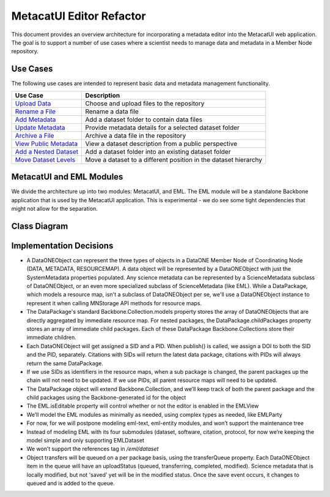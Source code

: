 MetacatUI Editor Refactor
=========================

This document provides an overview architecture for incorporating a metadata editor into the MetacatUI web application. The goal is to support a number of use cases where a scientist needs to manage data and metadata in a Member Node repository.

Use Cases
---------
The following use cases are intended to represent basic data and metadata management functionality.

+--------------------------------+------------------------------------------------------------------+ 
|Use Case                        | Description                                                      | 
+================================+==================================================================+
| `Upload Data`_                 | Choose and upload files to the repository                        | 
+--------------------------------+------------------------------------------------------------------+
| `Rename a File`_               | Rename a data file                                               | 
+--------------------------------+------------------------------------------------------------------+
| `Add Metadata`_                | Add a dataset folder to contain data files                       | 
+--------------------------------+------------------------------------------------------------------+
| `Update Metadata`_             | Provide metadata details for a selected dataset folder           | 
+--------------------------------+------------------------------------------------------------------+
| `Archive a File`_              | Archive a data file in the repository                            | 
+--------------------------------+------------------------------------------------------------------+
| `View Public Metadata`_        | View a dataset description from a public perspective             | 
+--------------------------------+------------------------------------------------------------------+
| `Add a Nested Dataset`_        | Add a dataset folder into an existing dataset folder             | 
+--------------------------------+------------------------------------------------------------------+
| `Move Dataset Levels`_         | Move a dataset to a different position in the dataset hierarchy  | 
+--------------------------------+------------------------------------------------------------------+

.. _Upload Data:          ./use-cases/upload-data.rst
.. _Rename a File:        ./use-cases/rename-a-file.rst
.. _Add Metadata:         ./use-cases/add-metadata.rst
.. _Update Metadata:      ./use-cases/update-metadata.rst
.. _Archive a File:       ./use-cases/archive-a-file.rst
.. _View Public Metadata: ./use-cases/view-public-metadata.rst
.. _Add a Nested Dataset: ./use-cases/add-a-nested-dataset.rst
.. _Move Dataset Levels:  ./use-cases/move-dataset-levels.rst



MetacatUI and EML Modules
-------------------------

We divide the architecture up into two modules: MetacatUI, and EML.  The EML module will be a standalone Backbone application that is used by the MetacatUI application.  This is experimental - we do see some tight dependencies that might not allow for the separation.

Class Diagram
-------------

..
   @startuml editor-class-diagram.png  

     !include plantuml-styles.txt
     package metacatui {
       together {
         class MediaType {
           + name : String
           + properties : String [*]
         }
       
         note bottom of MediaType
           We may need to delimit property
           K/V pairs with a known delimiter
         end note
         
         class Replica <<Backbone.Model>> {
           + replicaMemberNode : String
           + replicationStatus : String
           + replicaVerified : String
           + validate() : Boolean
           + parse() : Replica
           + toXML() : String
         }
         
         class ReplicationPolicy <<Backbone.Model>> {
           + preferredMemberNodes : String [*]
           + blockedMemberNodes : String [*]
           + replicationAllowed : Boolean
           + numberReplicas : Integer
           + validate() : Boolean
           + parse() : ReplicationPolicy
           + toXML() : String
         }
         
         class AccessRule <<Backbone.Model>> {
           + subject : String [*]
           + permission : String [*]
           + allow : Boolean
           + validate() : Boolean
           + parse() : AccessRule
           + toXML() : String
         }
         
       }
              
       class QualityGuideResults <<Backbone.Model>> {
       }
       
       note bottom
         We'll wait to model the quality guide 
         results until we have a better understanding 
         of the MDQ engine output
       end note
       
       class ScienceMetadata {
         abstract : String [*]
         attribute : String [*]
         attributeDescription : String [*]
         attributeLabel : String [*]
         attributeName : String [*]
         attributeUnit : String [*]
         author : String 
         authorGivenName : String 
         authoritativeMN : String 
         authorLastName : String [*]
         authorSurName : String 
         beginDate : String 
         changePermission : String [*]
         contactOrganization : String [*]
         datasource : String 
         dataUrl : String 
         dateModified : String 
         datePublished : String 
         dateUploaded : String 
         decade : String 
         documents : String [*]
         edition : String 
         endDate : String 
         fileID : String 
         formatType : String 
         gcmdKeyword : String [*]
         investigator : String [*]
         isDocumentedBy : String [*]
         isPublic : String 
         keyConcept : String [*]
         keywords : String [*]
         mediaType : String 
         mediaTypeProperty : String [*]
         origin : String [*]
         originator : String [*]
         placeKey : String [*]
         presentationCat : String 
         project : String 
         pubDate : String 
         purpose : String 
         readPermission : String [*]
         relatedOrganizations : String [*]
         replicaMN : String [*]
         resourceMap : String [*]
         sensor : String [*]
         sensorText : String [*]
         source : String [*]
         scientificName : String [*]
         species : String [*]
         genus : String [*]
         family : String [*]
         class : String [*]
         phylum : String [*]
         order : String [*]
         kingdom : String [*]
         westBoundCoord : String 
         eastBoundCoord : String 
         northBoundCoord : String 
         southBoundCoord : String 
         site : String [*]
         namedLocation : String [*]
         noBoundingBox : String 
         geoform : String 
         isSpatial : String 
         geohash_1 : String [*]
         geohash_2 : String [*]
         geohash_3 : String [*]
         geohash_4 : String [*]
         geohash_5 : String [*]
         geohash_6 : String [*]
         geohash_7 : String [*]
         geohash_8 : String [*]
         geohash_9 : String [*]
         prov_generated : String [*]
         prov_generatedByExecution : String [*]
         prov_generatedByProgram : String [*]
         prov_generatedByUser : String [*]
         prov_hasDerivations : String [*]
         prov_hasSources : String [*]
         prov_instanceOfClass : String [*]
         prov_used : String [*]
         prov_usedByExecution : String [*]
         prov_usedByProgram : String [*]
         prov_usedByUser : String [*]
         prov_wasDerivedFrom : String [*]
         prov_wasExecutedByExecution : String [*]
         prov_wasExecutedByUser : String [*]
         prov_wasInformedBy : String [*]
         sem_annotated_by : String [*]
         sem_annotates : String [*]
         sem_annotation : String [*]
         sem_comment : String [*]
       }
       
       class DataONEObject <<Backbone.UniqueModel>> {
         + serialVersion : String
         + id : String
         + formatId : String
         + size : String
         + checksum: String
         + checksumAlgorithm : String
         + submitter: String
         + rightsHolder : String
         + accessPolicy: AccessRule [*]
         + replicationPolicy : ReplicationPolicy
         + obsoletes : String
         + obsoletedBy : String
         + archived : Boolean
         + dateUploaded : String
         + dateSysMetadataModified : String
         + originMemberNode : String
         + authoritativeMemberNode : String
         + replica : Replica [*]
         + seriesId : String
         + mediaType : MediaType
         + fileName : String
         + nodeLevel : String
         + uploadStatus : String
         + uploadFile : File
         + getSystemMetadata() : String
         + validate() : Boolean
         + parse() : DataONEObject
         + toXML() : String
       }
       
       note right
         The HTML5 File API doesn't
         allow file access via the 
         full path, but only from a
         File instance. This may affect
         persisted, incomplete uploads
         stored in localStorage.
       end note
       
       class DataPackage <<Backbone.Collection>> {
         + models : DataONEObject [*]
         + model : DataONEObject
         + childPackages : DataPackage [*]
         - transferQueue : DataONEObject [*]
         + initialize() : DataPackage
         + sync()
         + save()
         + destroy()
         + update()
         + parse() : DataPackage
         - toRDF() : String
       }
       
       class DataPackageView {
       }
       
     }
     package eml {
       class EML <<Backbone.Model>> {
         + isEditable : Boolean
         + alternateIdentifier : String [*]
         + shortName : String
         + title : String
         + creator : EMLParty [*]
         + metadataProvider : EMLParty [*]
         + associatedParty  : EMLParty [*]
         + pubDate : String
         + language : String
         + series : String
         + abstract : String [*]
         + keywordSet : EMLKeyword [*]
         + additionalInfo : String [*]
         + intellectualRights : String [*]
         + onlineDist : EMLOnlineDist [*]
         + offlineDist : EMLOfflineDist [*]
         + geographicCoverages : GeographicCoverage [*]
         + temporalCoverages : TemporalCoverage [*]
         + taxonomicClassifications : Taxon [*]
         + purpose : String [*]
         + contact : EMLParty [*]
         + publisher : EMLParty [*]
         + pubPlace : String
         + methods : EMLMethods [*]
         + project : EMLProject [*]
         + validate() : Boolean
         + parse()  : EML
         + toXML() : String
       }
       
       note left
         For now, we model the EML
         dataset module only. We'll refactor
         to support the software, citation, and
         protocol modules as needed.
       end note
         
       class EMLViewer <<Backbone.View>> {
       }
       
       class EMLParty <<Backbone.Model>> {
         + givenName : String
         + surName : String
         + organizationName : String
         + role : String
         + deliveryPoint : String [*]
         + city : String
         + administrativeArea : String
         + postalCode : String
         + country : String
         + phone : String [*]
         + fax : String [*]
         + electronicMailAddress : String [*]
         + onlineUrl : String [*]
         + userId : String [*]
         + validate() : Boolean
         + parse()  : EMLParty
         + toXML() : String
       }
       
       class EMLKeyword <<Backbone.Model>> {
         + keyword : String
         + type : String
         + keywordThesaurus : String
         + validate() : Boolean
         + parse()  : EMLKeyword
         + toXML() : String
       }
       
       class EMLOnlineDist <<Backbone.Model>> {
         + url : String
         + urlFunction : String (information or download)
         + onlineDescription : String
         + parse() : EMLOnlineDist
         + toXML() : String
       }
       
       class EMLOfflineDist <<Backbone.Model>> {
         + mediumName : String
         + mediumVolume : String
         + mediumFormat : String
         + mediumNote : String
         + parse() : EMLOfflineDist
         + toXML() : String
       }
              
       class GeographicCoverage {
         - data : GeoJSONObject
         + validate() : Boolean
         + toGeoJSON() : String
         + fromGeoJSON() : GeoJSONObject
         + parse() : GeographicCoverage
         + toXML() : String
       }
       
       class TemporalCoverage <<Backbone.Model>> {
         + beginDate : String
         + beginTime : String
         + endDate : String
         + endTime : String
         + validate() : Boolean
         + parse() : TemporalCoverage
         + toXML() : String
       }
       
       note bottom
         We will first only support
         Gregorian dates. We'll change
         the property types from String
         to a subclass when we support
         alternative time scales.
       end note
       
       class Taxon <<Backbone.Model>> {
         + parentId : String
         + taxonomicRank : String
         + taxonomicValue : String
         + commonNames : String [*]
         + validate() : Boolean
         + parse() : Taxon
         + toXML() : String
       }
                
       class EMLMethods <<Backbone.Model>> {
       	 + methodSteps : { title : String, paragraph : String [*] } [*]
       	 + studyExtent : { title : String, paragraph : String [*] } [*]
       	 + samplingDescription : { title : String, paragraph : String [*] } [*]
         + parse() : EMLMethods
         + toXML() : String
       }
       
       class EMLProject <<Backbone.Model>> {
         + title : String
         + funding : String 
         + personnel : EMLParty [*]
         + parse() : EMLProject
         + toXML() : String
       }
       
     }
     
     DataPackage o-- DataONEObject : collectionOf
     DataPackage <.right. DataPackageView : listensTo
     DataONEObject <|-- ScienceMetadata : "subclassOf"
     ScienceMetadata <|-- EML : "subclassOf"
     DataONEObject <-- QualityGuideResults : describes
     DataONEObject *-- AccessRule : "contains"
     DataONEObject *-- ReplicationPolicy : "contains"
     DataONEObject *-- Replica : "  contains"
     DataONEObject *-- MediaType : "contains"
     EML *-- EMLParty : "hasModule"
     EML *-- EMLMethods : hasModule
     EML *-- EMLProject : hasModule
     EML *-- GeographicCoverage : "hasModule"
     EML *-- TemporalCoverage : "hasModule"
     EML *-- Taxon : "hasModule"
     EML *-- EMLOnlineDist : hasModule
     EML *-- EMLOfflineDist : hasModule
     EML *-- EMLKeyword : hasModule
     EML <.. EMLViewer : listensTo
     
   @enduml

.. image:: editor-class-diagram.png

Implementation Decisions
------------------------
- A DataONEObject can represent the three types of objects in a DataONE Member Node of Coordinating Node (DATA, METADATA, RESOURCEMAP). A data object will be represented by a DataONEObject with just the SystemMetadata properties populated.  Any science metadata can be represented by a ScienceMetadata subclass of DataONEObject, or an even more specialized subclass of ScienceMetadata (like EML).  While a DataPackage, which models a resource map, isn't a subclass of DataONEObject per se, we'll use a DataONEObject instance to represent it when calling MNStorage API methods for resource maps.
- The DataPackage's standard Backbone.Collection.models property stores the array of DataONEObjects that are directly aggregated by immediate resource map.  For nested packages, the DataPackage.childPackages property stores an array of immediate child packages. Each of these DataPackage Backbone.Collections store their immediate children.
- Each DataONEObject will get assigned a SID and a PID. When publish() is called, we assign a DOI to both the SID and the PID, separately. Citations with SIDs will return the latest data package, citations with PIDs will always return the same DataPackage.
- If we use SIDs as identifiers in the resource maps, when a sub package is changed, the parent packages up the chain will not need to be updated. If we use PIDs, all parent resource maps will need to be updated.
- The DataPackage object will extend Backbone.Collection, and we’ll keep track of both the parent package and the child packages using the Backbone-generated id for the object
- The EML.isEditable property will control whether or not the editor is enabled in the EMLView
- We’ll model the EML modules as minimally as needed, using complex types as needed, like EMLParty
- For now, for we will postpone modeling eml-text, eml-entity modules, and won’t support the maintenance tree
- Instead of modeling EML with its four submodules (dataset, software, citation, protocol, for now we’re keeping the model simple and only supporting EMLDataset
- We won’t support the references tag in `/eml/dataset`
- Object transfers will be queued on a per package basis, using the transferQueue property.  Each DataONEObject item in the queue will have an uploadStatus (queued, transferring, completed, modified). Science metadata that is locally modified, but not 'saved' yet will be in the modified status. Once the save event occurs, it changes to queued and is added to the queue.

